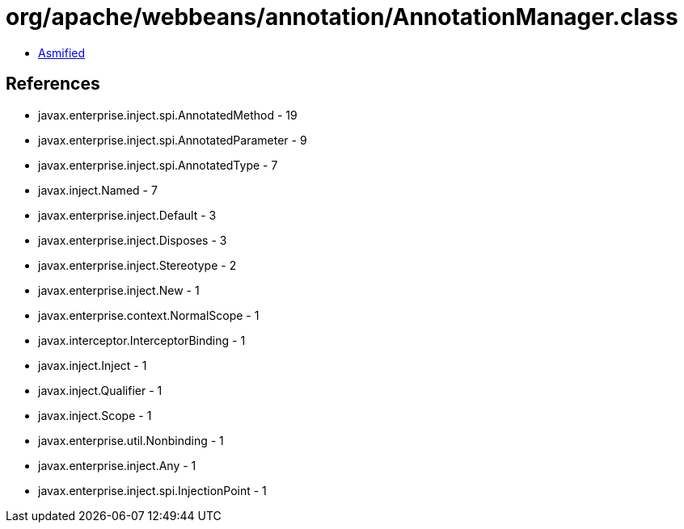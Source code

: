 = org/apache/webbeans/annotation/AnnotationManager.class

 - link:AnnotationManager-asmified.java[Asmified]

== References

 - javax.enterprise.inject.spi.AnnotatedMethod - 19
 - javax.enterprise.inject.spi.AnnotatedParameter - 9
 - javax.enterprise.inject.spi.AnnotatedType - 7
 - javax.inject.Named - 7
 - javax.enterprise.inject.Default - 3
 - javax.enterprise.inject.Disposes - 3
 - javax.enterprise.inject.Stereotype - 2
 - javax.enterprise.inject.New - 1
 - javax.enterprise.context.NormalScope - 1
 - javax.interceptor.InterceptorBinding - 1
 - javax.inject.Inject - 1
 - javax.inject.Qualifier - 1
 - javax.inject.Scope - 1
 - javax.enterprise.util.Nonbinding - 1
 - javax.enterprise.inject.Any - 1
 - javax.enterprise.inject.spi.InjectionPoint - 1
